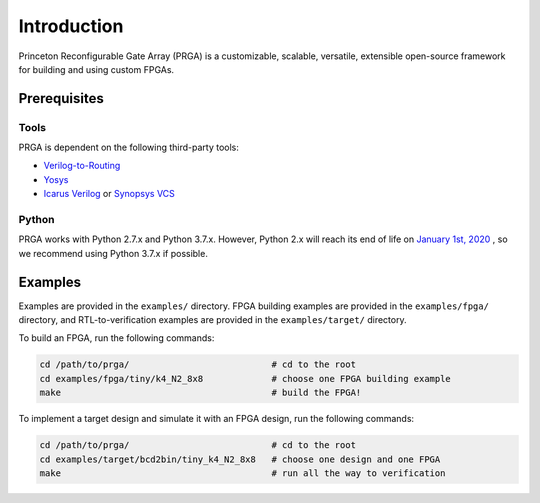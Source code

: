 Introduction
============

Princeton Reconfigurable Gate Array (PRGA) is a customizable, scalable,
versatile, extensible open-source framework for building and using custom
FPGAs.

Prerequisites
-------------

Tools
^^^^^

PRGA is dependent on the following third-party tools:

* `Verilog-to-Routing <https://verilogtorouting.org/>`_
* `Yosys <http://www.clifford.at/yosys/>`_
* `Icarus Verilog <http://iverilog.icarus.com/>`_ or `Synopsys VCS
  <https://www.synopsys.com/verification/simulation/vcs.html>`_

Python
^^^^^^

PRGA works with Python 2.7.x and Python 3.7.x. However, Python 2.x will reach
its end of life on `January 1st, 2020
<https://www.python.org/doc/sunset-python-2/>`_ , so we recommend using Python
3.7.x if possible.


Examples
--------

Examples are provided in the ``examples/`` directory. FPGA building examples are
provided in the ``examples/fpga/`` directory, and RTL-to-verification examples
are provided in the ``examples/target/`` directory.

To build an FPGA, run the following commands:

.. code-block:: bash

    cd /path/to/prga/                           # cd to the root 
    cd examples/fpga/tiny/k4_N2_8x8             # choose one FPGA building example
    make                                        # build the FPGA!

To implement a target design and simulate it with an FPGA design, run the
following commands:

.. code-block:: bash

    cd /path/to/prga/                           # cd to the root 
    cd examples/target/bcd2bin/tiny_k4_N2_8x8   # choose one design and one FPGA
    make                                        # run all the way to verification
